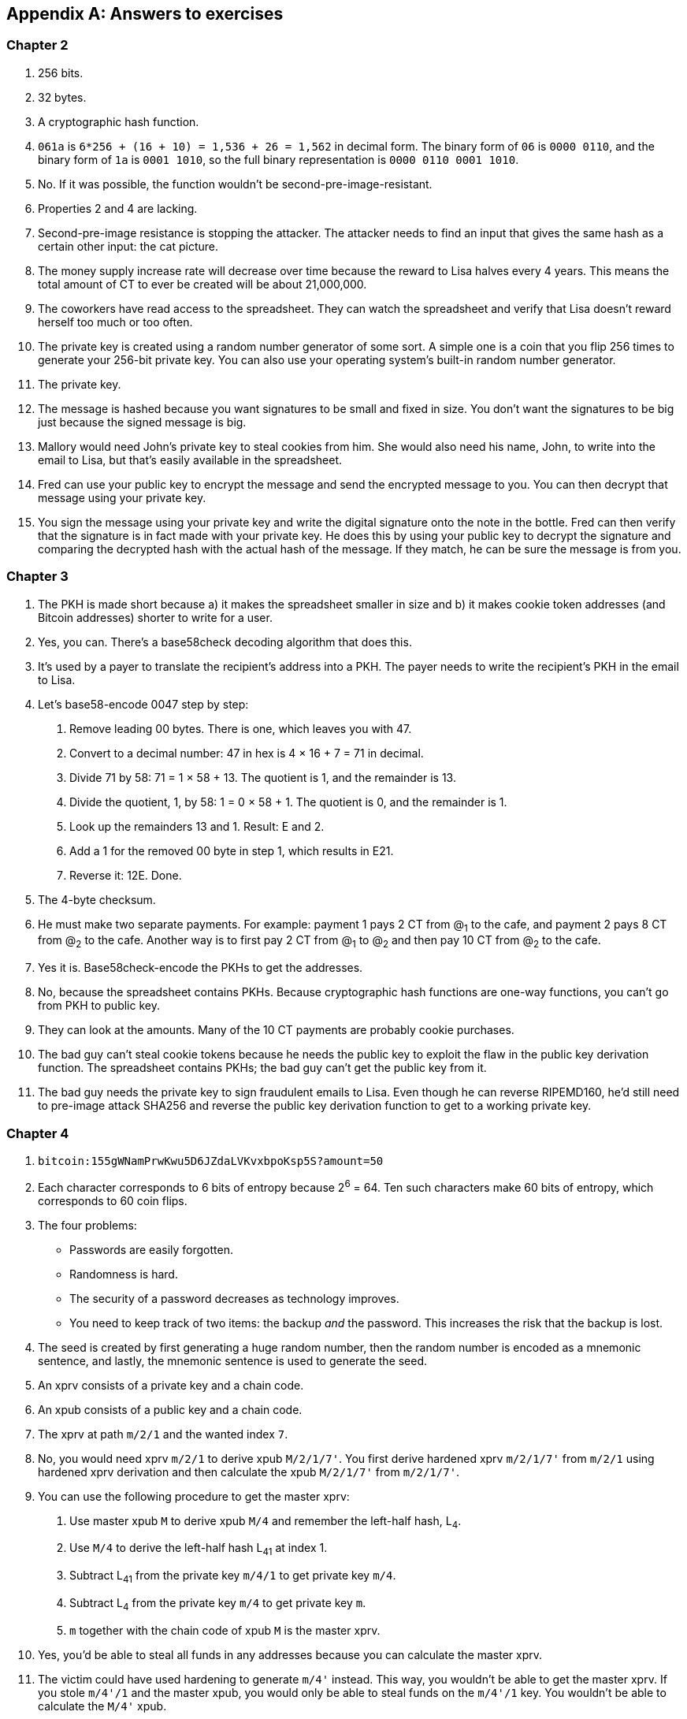[appendix]
[[app2]]
== Answers to exercises
:imagedir: {baseimagedir}/app2

=== Chapter 2

. 256 bits.

. 32 bytes.

. A cryptographic hash function.

. `061a` is `6*256 + (16 + 10) = 1,536 + 26 = 1,562` in decimal
form. The binary form of `06` is `0000 0110`, and the binary form of
`1a` is `0001 1010`, so the full binary representation is `0000 0110
0001 1010`.

. No. If it was possible, the function wouldn’t be
second-pre-image-resistant.

. Properties 2 and 4 are lacking.

. Second-pre-image resistance is stopping the attacker. The attacker
needs to find an input that gives the same hash as a certain other
input: the cat picture.

. The money supply increase rate will decrease over time because the
reward to Lisa halves every 4 years. This means the total amount of CT
to ever be created will be about 21,000,000.

. The coworkers have read access to the spreadsheet. They can watch
the spreadsheet and verify that Lisa doesn’t reward herself too much or
too often.

. The private key is created using a random number generator of
some sort. A simple one is a coin that you flip 256 times to generate
your 256-bit private key. You can also use your operating system’s
built-in random number generator.

. The private key.

. The message is hashed because you want signatures to be small and
fixed in size. You don’t want the signatures to be big just because the
signed message is big.

. Mallory would need John’s private key to steal cookies from him.
She would also need his name, John, to write into the email to Lisa, but
that’s easily available in the spreadsheet.

. Fred can use your public key to encrypt the message and send the
encrypted message to you. You can then decrypt that message using your
private key.

. You sign the message using your private key and write the digital
signature onto the note in the bottle. Fred can then verify that the
signature is in fact made with your private key. He does this by using
your public key to decrypt the signature and comparing the decrypted
hash with the actual hash of the message. If they match, he can be sure
the message is from you.


=== Chapter 3

. The PKH is made short because a) it makes the spreadsheet smaller
in size and b) it makes cookie token addresses (and Bitcoin addresses)
shorter to write for a user.

. Yes, you can. There’s a base58check decoding algorithm that does
this.

. It’s used by a payer to translate the recipient’s address into a
PKH. The payer needs to write the recipient’s PKH in the email to Lisa.

. Let’s base58-encode 0047 step by step:
+
[arabic]
.. Remove leading 00 bytes. There is one, which leaves you with 47.

.. Convert to a decimal number: 47 in hex is 4 × 16 + 7 = 71 in decimal.

.. Divide 71 by 58: 71 = 1 × 58 + 13. The quotient is 1, and the remainder
is 13.

.. Divide the quotient, 1, by 58: 1 = 0 × 58 + 1. The quotient is 0, and
the remainder is 1.

.. Look up the remainders 13 and 1. Result: E and 2.

.. Add a 1 for the removed 00 byte in step 1, which results in E21.

.. Reverse it: 12E. Done.

. The 4-byte checksum.

. He must make two separate payments. For example: payment 1 pays 2
CT from @~1~ to the cafe, and payment 2 pays 8 CT from @~2~ to the cafe.
Another way is to first pay 2 CT from @~1~ to @~2~ and then pay 10 CT
from @~2~ to the cafe.

. Yes it is. Base58check-encode the PKHs to get the addresses.

. No, because the spreadsheet contains PKHs. Because cryptographic
hash functions are one-way functions, you can’t go from PKH to public
key.

. They can look at the amounts. Many of the 10 CT payments are
probably cookie purchases.

. The bad guy can’t steal cookie tokens because he needs the public
key to exploit the flaw in the public key derivation function. The
spreadsheet contains PKHs; the bad guy can’t get the public key from it.

. The bad guy needs the private key to sign fraudulent emails to
Lisa. Even though he can reverse RIPEMD160, he’d still need to pre-image
attack SHA256 and reverse the public key derivation function to get to a
working private key.

=== Chapter 4

. `bitcoin:155gWNamPrwKwu5D6JZdaLVKvxbpoKsp5S?amount=50`

. Each character corresponds to 6 bits of entropy because 2^6^ = 64.
Ten such characters make 60 bits of entropy, which corresponds to 60
coin flips.

. The four problems:

* Passwords are easily forgotten.

* Randomness is hard.

* The security of a password decreases as technology improves.

* You need to keep track of two items: the backup _and_ the
password. This increases the risk that the backup is lost.

. The seed is created by first generating a huge random number, then
the random number is encoded as a mnemonic sentence, and lastly, the
mnemonic sentence is used to generate the seed.

. An xprv consists of a private key and a chain code.

. An xpub consists of a public key and a chain code.

. The xprv at path `m/2/1` and the wanted index `7`.

. No, you would need xprv `m/2/1` to derive xpub `M/2/1/7'`. You
first derive hardened xprv `m/2/1/7'` from `m/2/1` using hardened xprv
derivation and then calculate the xpub `M/2/1/7'` from `m/2/1/7'`.

. You can use the following procedure to get the master xprv:
+
[arabic]
.. Use master xpub `M` to derive xpub `M/4` and remember the left-half
hash, L~4~.

.. Use `M/4` to derive the left-half hash L~41~ at index 1.

.. Subtract L~41~ from the private key `m/4/1` to get private key `m/4`.

.. Subtract L~4~ from the private key `m/4` to get private key `m`.

.. `m` together with the chain code of xpub `M` is the master xprv.

. Yes, you’d be able to steal all funds in any addresses because
you can calculate the master xprv.

. The victim could have used hardening to generate `m/4'` instead.
This way, you wouldn’t be able to get the master xprv. If you stole
`m/4'/1` and the master xpub, you would only be able to steal funds on
the `m/4'/1` key. You wouldn’t be able to calculate the `M/4'` xpub.

. The employees can import the xpub for the counter sales account.
They will then be able to generate any public keys under that account
and thus generate as many addresses as they need without ever having to
know any private keys.

. Your (and Anita’s) wallet can generate 10 addresses ahead of time
and monitor the spreadsheet for those addresses. If Anita gets paid to
one of these addresses—probably the first of those 10—then your wallet
won’t reuse that address when you request a payment from a customer. You
would instead take the next unused address.

=== Chapter 5

. You would spend the 4 CT and the 7 CT outputs. The new outputs
would be 10 CT to the cafe and 1 CT in change to an address you control.

. They’re used in inputs to reference transactions from which to
spend outputs.

. Because you can’t spend part of a transaction output. You either
spend the output or you don’t. If the spent output contains more value
than you’re paying, you need to give back change to yourself.

. In the signature scripts in the inputs.

. Because the verifiers need to know what public key to verify the
signature with. You can’t verify the signature with a PKH, so you need
to explicitly reveal the public key in the signature script.

. The signature scripts are cleaned so that verifiers don’t have to
know the order in which the inputs are signed.

. Each output of a transaction contains a pubkey script. It contains
the second part of a script program. The first part will be provided
later, when the output is spent.

. The Script program must end with OK on top of the stack.

. A p2sh address always starts with a `3`. You can also recognize it
by base58check-decoding it and looking at the first byte. If that byte
is 05, it’s a p2sh address.

. You’ll create a transaction with one input and three outputs:
+
image::{imagedir}/appb-01.svg[{full-width}]

. 10,003 UTXOs. You remove two UTXOs by spending two outputs, and
you add five new UTXOs. The net effect on the UTXO set is thus +3 UTXOs.

. The pubkey script can be, for example, `1`. The spending input
can have an empty signature script. The full Script program just puts a
`1` on the stack. A result stack with non-zero on top means OK.

. `OP_ADD 10 OP_EQUAL`. This will first add the two top items on
the stack and put the result back on top. Then, you’ll push the number
10 to the stack and compare the two top items. If they’re equal, OK will
be pushed to the stack.

. Yes. Your full node verifies everything in the spreadsheet from
the very first transaction up to the transaction containing your money
from Faiza. It verifies (among other things) the following:

* Lisa created the expected number of coinbase transactions with the
correct amounts in them.

* For each transaction in the spreadsheet, the value sum of outputs
doesn’t exceed the value sum of inputs.

* All signatures from Faiza’s payment back to all coinbase transactions
are OK.

. If there are several UTXOs to the same PKH, then as soon as one
of them is spent, the security of the other UTXOs to the same PKH will
be degraded. This is because you remove a layer of security, the
cryptographic hash function. From this point, you rely solely on the
public key derivation function to be secure. You can avoid this problem
by using unique addresses for all your incoming payments. Then, all your
UTXOs will have different PKHs.

=== Chapter 6

. By the previous block’s block ID, which is the hash of the
previous block’s header.

. The merkle root of a block commits to all transactions in that
block.

. Lisa’s block signature commits to the timestamp, the merkle root
(and indirectly all transactions in this block), and the previous block
ID (and indirectly the whole blockchain before this block).

. The first transaction in each block is a coinbase transaction.
This coinbase transaction creates 50 new cookie tokens and sends them to
Lisa’s cookie token address.

. All transactions. The hash functions will all result in an index
containing `1` because there are no zeroes in the bloom filter. Any item
in the transaction that you test will be a positive.

. The following are tested:

* The txid together with the index that identifies the output to spend

* All data items in the signature scripts

* All data items in the pubkey scripts

* The txid of the transaction

. They aren’t pre-image resistant, collision resistant, or
second-pre-image resistant. The output space is small—typically just a
few hundred to a few thousand numbers. It will take only a fraction of a
second to find a pre-image of, for example, `172`.

. The rightmost leaf must be copied to make an even number of
leaves. The same goes for the next level, where the third hash needs to
be copied.
+
image::{imagedir}/appb-02.svg[{full-width}]

. If Lisa’s private block-signing key is stolen, the thief can
create blocks in Lisa’s name. Also, if a bad guy replaces Lisa’s
block-signing public key on one or more sources, such as the bulletin
board or the intranet, the bad guy can fool people into accepting blocks
not signed by Lisa.

. Lisa can censor transactions, and the shared folder administrator
can censor blocks.

. a) Yes, a new node that downloads all blocks from the shared
folder will notice that there are two versions of the block. b) Yes, an
old node that has already downloaded the original block will detect that
there is an alternate version of the block.

. The bits at indexes `1`, `5`, `6`, and `7` are set to 1 and the
other to 0. The full node would _not_ send this transaction to the
lightweight wallet. Nothing that’s tested hashes to only indexes where
the bits are `1`. This was something of a trick question, because the
spent txid and the output index of the spent transaction aren’t tested
individually, so 1,6,6 will never be considered by the full node.
+
image::{imagedir}/appb-03.svg[{big-width}]

. The partial merkle tree is
+
 Number of tx: 3
 Flags: ✔✔✘✔✔✔
 Hashes 3 4 6

. The interesting transactions are numbers 7 and 13, or leaf numbers 6
and 10 from the left. You’ve already seen the solution in
<<bigger-trees>>, but I provide it here as well for reference.
+
image::{imagedir}/appb-04.svg[{full-width}]

. You need to verify the following:

* The transaction’s txid is in the list of hashes.

* The root of the partial merkle tree matches the merkle root in the block
header.

* The block header is correctly signed.

=== Chapter 7

. She single-handedly decides what transactions get confirmed.

. The probability of censorship will decrease because all miners
must cooperatively decide to censor a transaction to succeed. Otherwise,
your transactions will eventually be confirmed by some noncolluding
miner.

. Miners can cheat with random numbers. You can’t prove whether a
miner cheated.

. Verify that the block ID of a block is lower than the target in
the block header, and that the target is the agreed-on target.

. By repeatedly changing the nonce and hashing (double SHA256) the
block header until the block ID (the block header hash) is lower than
the target.

. The branch with the most accumulated proof of work. This isn’t
necessarily the same as the branch with the most blocks.

. A miner with a hashrate of 100 Mhash/s can perform 100,000,000
tries per second to find a valid proof of work.

. The target will increase. If the 2,016 blocks take 15 days instead
of the goal of 14 days, then it’s too hard to find blocks, so you need
to decrease the difficulty, which means increasing the target.

. 50%. But if you plan to give up at some point, your chances will
decrease.

. The small block will reach the other miners more quickly than the
big block because a smaller block travels a computer network faster than
a big block. The small block is probably also quicker to verify than the
big block. Miners will probably download and verify the small block
faster than the big block and continue their mining activity on top of
the small block, which gives the small block a higher probability of
becoming part of the strongest chain.

. The target will decrease by a factor of 3/4. The time to produce
2,016 blocks is 1.5 weeks; the first 1,008 blocks take 1 week, and the
next 1,008 blocks take 0.5 weeks. So, the new target becomes
+
[stem]
++++
N=
O*\left\{
\begin{array}{ll}
\frac{1}{4} & \mbox{if } T \lt 0.5 \\
\frac{T}{2} & \mbox{if } 0.5 \leq T \leq 8 \\
4 & \mbox{if } 8 \lt T
\end{array}
=O*\frac{1.5}{2}=O*\frac{3}{4}
\right.
++++

. Selma has the majority of the hashrate. As long as she plays by
the same rules as everyone else, she’s going to earn a lot of block
rewards. When she breaks the rules by changing the target prematurely,
all full nodes except Selma’s will discard her blocks. Selma will
continue working on her own branch of the blockchain with her new rules,
while all the rest will work on the branch with the old rules. The
branches will be mutually incompatible. The hashrate of the old branch
will drop to 48%, but the system will tick on, and everyone will
continue their daily lives as normal. Selma, on the other hand, will
spend a lot of electricity and time on her new branch, and no one will
buy her block rewards. The value of her mined coins will probably be
close to zero because she’s not following the rules. Selma is a loser.

. The fee-per-byte metric used by most miners will be very low. For
every byte of transaction data the miner puts in its block, it will lose
a little competitiveness because the block will get bigger and thus
slower to transport over the network and to verify. If the fee per byte
for the transaction isn’t high enough to compensate for the lost
competitiveness, the miner probably won’t include it.

=== Chapter 8

. The shared folder is a bad idea because it gives the shared folder
administrator absolute power over what blocks to allow. Also, if the
administrator decides to start mining, he can shut off all competition
and have complete power of the system.

. To relay a block or a transaction means to pass it on to peers.

. An `inv` message is used to announce to peers that you have a
certain block or transaction; `inv` stands for inventory.

. It will run the transaction through the bloom filter it got from
the wallet. If any tested item in the transaction matches the filter,
the node will send the transaction to the lightweight wallet.

. The full node sends an `inv` to the lightweight wallet after
consulting the bloom filter. The wallet can then fetch the transaction
if it doesn’t already have it.

. The block header.

. Because the cafe doesn’t have to obfuscate to its trusted node
what addresses belong to the wallet. It sends a very big bloom filter to
save data traffic on its mobile phone; a bloom filter that contains
mostly zeroes will send almost no false positives.

. She would verify the signature of the program using the public key
she knows belongs to the Bitcoin Core development team. She does this to
avoid being tricked into running malicious software.

. Using a DNS server to get a list of IP addresses for a DNS seed (a
DNS name) configured in Bitcoin Core, asking trusted friends, and using
hardcoded addresses shipped with Bitcoin Core.

. The node’s peers will announce any new blocks by sending
`headers` messages to the node, even during its synchronization process.

. You need to convince the cafe, Qi, and Tom to hide blocks from
Lisa. You can bribe them or threaten them.

. She sends an `inv` message to Rashid’s node containing the two
transaction IDs.

. Your node starts the synchronization process, which will look
like this:
+
image::{imagedir}/appb-06.svg[{full-width}]

=== Chapter 9

. At least one of the inputs must have a sequence number strictly
less than `ffffffff`.

. The median of the timestamps of the 11 previous blocks must be
strictly later than 2019-12-25 00:00:00.

. In the rightmost 16 bits of the sequence number.

. Two transactions on each blockchain: one for the contract
transaction and one for the swap transaction.

. With fake PKHs, the data must be stored forever in the UTXO set
because Bitcoin nodes can’t distinguish between fake PKHs and real ones.
The nodes won’t be able to tell if the output is unspendable or not.
With an `OP_RETURN` output, the node knows that the output is
unspendable and thus doesn’t have to keep it in the UTXO set.

. Your first transaction paid a too-small fee and got stuck pending.
You then want to replace it with a new transaction that pays a higher
fee.

. Absolute lock time: a transaction is invalid until a certain block
height or time. Relative lock time: an input of a transaction is invalid
until the spent output has been confirmed for a certain number of blocks
or a certain time period.

. The redeem script contains two branches of code. The first branch
will require that both you and Ruth sign to spend the 2 BTC. This can be
done at any time. To spend the 2 BTC using the second branch requires
that all of the following conditions are met:
+
--
* You have waited until New Year’s Eve.
* Beth has signed the transaction.
* You or Ruth signs the transaction.

To be precise, you and Ruth can spend using the first branch with the
following signature script (excluding the redeem script):

 0 <your sig> <ruth sig> 1

The second branch can be spent at the earliest on New Year’s Eve with

 0 <your or ruths sig> <beth sig> 0

The rightmost digit in both these signature scripts will select what
branch to use; the rest fulfill the requirement in the respective
branch.

The time-locked branch ensures that Beth has no power to collude with
either you or Ruth before New Year’s Eve.
--

. No. The redeem script isn’t known to the nodes until the output is
spent. And because you can’t spend an `OP_RETURN` redeem script, nodes
will never know about the redeem script. The node will thus never know
that this is an unspendable output.

. A full node that receives a transaction will keep it in memory
until it’s included in a block. If a second, conflicting transaction
arrives, the node will drop that second transaction and not relay it. It
will consider the first-seen transaction as the “real” one and the
second transaction as a double-spend attempt. Nodes (including miners)
aren’t required to follow this policy because it’s just a policy.

. Miners can always select whatever valid transactions they want to
include in their blocks. Thus all transactions are in a way replaceable.
A miner can offer replacement as a service—that is, upload a
double-spend transaction with a high fee via the miner’s website to have
it confirmed in the miner’s next winning block.
+
It is, of course, simpler for normal users to replace a transaction that
has opted in to RBF. But using services like the aforementioned one is
simple enough for a motivated thief. The difference in security
therefore isn’t as big as you might think.

=== Chapter 10

. The signature scripts.

. A transaction, T~2~, that spends an output of an unconfirmed
transaction, T~1~, can become invalid if T~1~ is changed into T~1M~
while being broadcast, and T~1M~ gets confirmed. This causes a lot of
problems for contracts.

. The time to verify a legacy transaction increases four times when
the number of inputs doubles. This is because

* You need to verify twice the number of signatures.

* Each signature takes double the time to verify because the transaction
to hash has doubled in size.

. To verify that the transaction is included in a block, the
lightweight wallet needs to calculate the transaction’s txid. The wallet
needs the signatures to calculate the txid because they’re included in
the txid.

. The new behavior of `OP_NOP5` must, if it succeeds, be exactly
like the old behavior of `OP_NOP5`. This means it should have no effect
on the stack if it succeeds.

. a (p2wpkh) and c (p2wsh) are segwit addresses. d is a p2sh
address, but it might contain a nested p2wpkh or p2wsh payment in the
redeem script. We can’t say for sure. But the address is a p2sh address,
not a segwit address.

. The witness version is used to make future upgrades easier. The
rule is that unknown witness versions are accepted. When a new witness
version is deployed, old nodes will accept any payment that spends
outputs with that new witness version. This avoids causing old and new
nodes to follow different branches of the blockchain.

. All data items in the signature script are pushed to the stack.
No such items exist in the signature script, so there’s nothing to do
there. Then, `00` will be pushed followed by `c805…cba8`. The Script
program is then finished, and the top item on the stack is checked. It’s
not zero, which means the spending is valid.

. The new node will notice that the output has the segwit pattern.
It will also notice that the witness version is `00` and that the
witness program is 20 bytes. That means this is a p2wpkh output. To
spend such an output, the signature script must be empty, and the
witness must contain exactly a signature and the pubkey corresponding to
the witness program, `PKH~Y~`. The p2wpkh template is filled in using
the signature and public key from the witness field and the PKH from the
pubkey script (the witness program). The filled-in template is then run
normally.

. The fee merkle root can be placed in the right branch under the
witness commitment. But you also need to put the fee merkle root in the
witness for the coinbase input so that old segwit nodes can verify the
witness root hash.

. An old segwit node will verify the block exactly as before. The
witness reserved value will be taken from the witness of the coinbase
input. Using the hash from the witness lets the old node build the
witness commitment and compare it with the hash in the `OP_RETURN`
output, but it won’t know that the witness reserved value is a fee
merkle root. Old nodes thus won’t be able to verify the fee merkle tree.
+
A new node will do the same verification as an old node, but it will
also calculate the fee merkle root and compare it to the hash in the
coinbase’s witness.

=== Chapter 11

. A soft fork tightens the consensus rules. This means blocks
created by Bitcoin New nodes are guaranteed to be accepted by Bitcoin
Old nodes.

. &#x00a0;
+
[loweralpha]
.. The New branch will get wiped out by the Old branch.

.. It will _eventually_ get wiped out when the Old branch catches
up with the New branch and surpasses it. This can take quite a few
blocks, depending on the initial deficit.

.. Bitcoin New could be equipped with wipeout protection—for
example, by requiring that the first block in the split have a certain
property that’s not valid in the Old chain. Bitcoin Cash, for example,
required that the first block be > 1,000,000 bytes.

. No, it will be outperformed by the New branch, and the Old branch
will pretty quickly be wiped out, or reorged.

. 2,016 blocks. The `LOCKED_IN` state is always one retarget
period.

. Both. Old nodes can create a block that’s not valid according to
New nodes. Conversely, New nodes can create a block that’s not valid
according to Old nodes.

. If the New nodes don’t have a majority of the hashrate, the Old
nodes can cause a lasting blockchain split. This would effectively
result in two cryptocurrencies.

. Replay protection is desirable because a transaction intended for
one branch of the split shouldn’t risk ending up on the other branch.

. Yes. Suppose the 11 timestamps before B~1~, sorted by value, are
+
--
[subs="normal"]
 a ≤ b ≤ c ≤ d ≤ e ≤ MTP~1~ ≤ g ≤ h ≤ i ≤ j ≤ k

To calculate MTP~2~ of block B~2~ following B~1~, add T~1~ to this list.
Because a timestamp of a block needs to be strictly later than the MTP
of the block, T~1~ must be sorted to the right of MTP~1~ in the list.
For example:

[subs="normal"]
 a ≤ b ≤ c ≤ d ≤ e ≤ MTP~1~ ≤ g ≤ h ≤ T~1~ ≤ i ≤ j ≤ k

You must also remove the timestamp of the block with lowest height from
the list of timestamps. No matter what timestamp you remove, MTP~2~ will
be either MTP~1~ (if you remove a timestamp to the right of it), or the
timestamp immediately to the right of MTP~1~ (if you remove a timestamp
to the left of it) which can be either g or T~1~:

If MTP~2~ = MTP~1~, then MTP~2~ < timeout because MTP~1~ < timeout.

If MTP~2~ = g, then MTP~2~ ≤ T~1~ < timeout.

If MTP~2~ = T~1~ then MTP~2~ < timeout because T~1~ < timeout.

So, the MTP of B~2~ is less than timeout in all cases, and all blocks
(>95%) of the last 2,016 blocks signal support, which means the
deployment will move to `LOCKED_IN` and—2,016 blocks later—to `ACTIVE`.
--

. A portion (<30%) of the economy starts rejecting blocks that
don’t comply with your soft fork. This means you’ll cause a blockchain
split that will remain as long as a majority of miners support the Old
branch.

. When most of the economy starts rejecting Old blocks, miners
probably won’t want to mine Old blocks because the block rewards will
become nearly worthless for them. It would be hard for miners to sell
their Old coins on an exchange or pay for electricity with them. If they
switch to mine New blocks instead, plenty of options exist for
exchanging their block rewards for goods, services, or other currencies.

. The nonmining users using Old software will automatically switch
to the New branch once that branch is stronger than the Old branch. This
is because, in a soft fork, the New branch is valid according to the Old
software.
